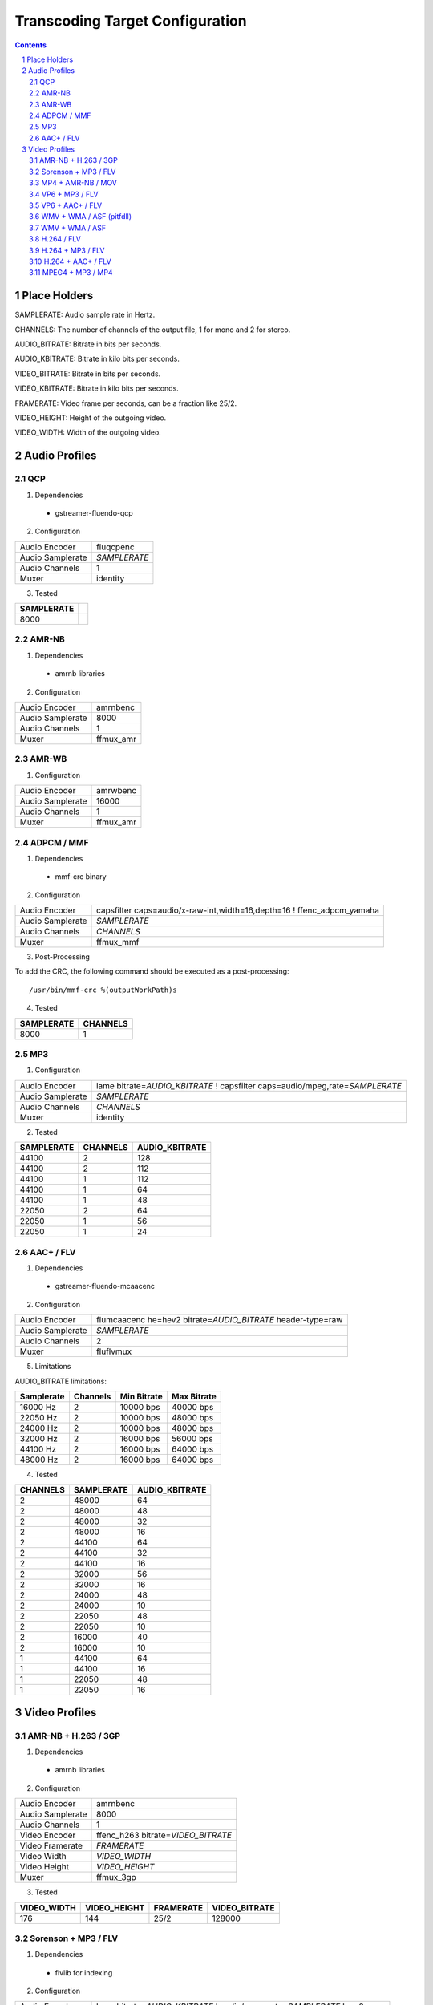 ================================
Transcoding Target Configuration
================================

.. sectnum::

.. contents::

Place Holders
=============

SAMPLERATE: Audio sample rate in Hertz.

CHANNELS: The number of channels of the output file, 1 for mono and 2 for stereo.

AUDIO_BITRATE: Bitrate in bits per seconds.

AUDIO_KBITRATE: Bitrate in kilo bits per seconds.

VIDEO_BITRATE: Bitrate in bits per seconds.

VIDEO_KBITRATE: Bitrate in kilo bits per seconds.

FRAMERATE: Video frame per seconds, can be a fraction like 25/2.

VIDEO_HEIGHT: Height of the outgoing video.

VIDEO_WIDTH: Width of the outgoing video.


Audio Profiles
==============


QCP
---

1. Dependencies

 - gstreamer-fluendo-qcp

2. Configuration

================ ============
Audio Encoder    fluqcpenc
Audio Samplerate *SAMPLERATE*
Audio Channels   1
Muxer            identity
================ ============

3. Tested

========== =
SAMPLERATE
========== =
8000
========== =


AMR-NB
------

1. Dependencies

 - amrnb libraries

2. Configuration

================= ============
Audio Encoder     amrnbenc
Audio Samplerate  8000
Audio Channels    1
Muxer             ffmux_amr
================= ============


AMR-WB
------

1. Configuration

================= ============
Audio Encoder     amrwbenc
Audio Samplerate  16000
Audio Channels    1
Muxer             ffmux_amr
================= ============


ADPCM / MMF
-----------

1. Dependencies

 - mmf-crc binary

2. Configuration

================= ======================================================================
Audio Encoder     capsfilter caps=audio/x-raw-int,width=16,depth=16 ! ffenc_adpcm_yamaha
Audio Samplerate  *SAMPLERATE*
Audio Channels    *CHANNELS*
Muxer             ffmux_mmf
================= ======================================================================

3. Post-Processing

To add the CRC, the following command should be executed as a post-processing::

    /usr/bin/mmf-crc %(outputWorkPath)s

4. Tested

========== ========
SAMPLERATE CHANNELS
========== ========
8000       1
========== ========


MP3
---

1. Configuration

================= ================================================================================
Audio Encoder     lame bitrate=\ *AUDIO_KBITRATE* ! capsfilter caps=audio/mpeg,rate=\ *SAMPLERATE*
Audio Samplerate  *SAMPLERATE*
Audio Channels    *CHANNELS*
Muxer             identity
================= ================================================================================


2. Tested

========== ======== ==============
SAMPLERATE CHANNELS AUDIO_KBITRATE
========== ======== ==============
44100      2        128
44100      2        112
44100      1        112
44100      1        64
44100      1        48
22050      2        64
22050      1        56
22050      1        24
========== ======== ==============


AAC+ / FLV
----------

1. Dependencies

 - gstreamer-fluendo-mcaacenc

2. Configuration

================= =============================================================
Audio Encoder     flumcaacenc he=hev2 bitrate=\ *AUDIO_BITRATE* header-type=raw
Audio Samplerate  *SAMPLERATE*
Audio Channels    2
Muxer             fluflvmux
================= =============================================================

5. Limitations

AUDIO_BITRATE limitations:

========== ======== =========== ===========
Samplerate Channels Min Bitrate Max Bitrate
========== ======== =========== ===========
 16000 Hz      2     10000 bps   40000 bps
 22050 Hz      2     10000 bps   48000 bps
 24000 Hz      2     10000 bps   48000 bps
 32000 Hz      2     16000 bps   56000 bps
 44100 Hz      2     16000 bps   64000 bps
 48000 Hz      2     16000 bps   64000 bps
========== ======== =========== ===========
                                

4. Tested

======== ========== ==============
CHANNELS SAMPLERATE AUDIO_KBITRATE
======== ========== ==============
2        48000      64
2        48000      48
2        48000      32
2        48000      16
2        44100      64
2        44100      32
2        44100      16
2        32000      56
2        32000      16
2        24000      48
2        24000      10
2        22050      48
2        22050      10
2        16000      40
2        16000      10
1        44100      64
1        44100      16
1        22050      48
1        22050      16
======== ========== ==============


Video Profiles
==============

AMR-NB + H.263 / 3GP
--------------------

1. Dependencies

 - amrnb libraries

2. Configuration

================= ====================================
Audio Encoder     amrnbenc
Audio Samplerate  8000
Audio Channels    1
Video Encoder     ffenc_h263 bitrate=\ *VIDEO_BITRATE*
Video Framerate   *FRAMERATE*
Video Width       *VIDEO_WIDTH*
Video Height      *VIDEO_HEIGHT*
Muxer             ffmux_3gp
================= ====================================

3. Tested

=========== ============ ========= =============
VIDEO_WIDTH VIDEO_HEIGHT FRAMERATE VIDEO_BITRATE
=========== ============ ========= =============
176         144          25/2      128000
=========== ============ ========= =============


Sorenson + MP3 / FLV
--------------------

1. Dependencies

 - flvlib for indexing

2. Configuration

================= ===========================================================================
Audio Encoder     lame bitrate=\ *AUDIO_KBITRATE* ! audio/mpeg,rate=\ *SAMPLERATE* ! mp3parse
Audio Samplerate  *SAMPLERATE*
Audio Channels    *CHANNELS*
Video Encoder     ffenc_flv bitrate=\ *VIDEO_BITRATE*
Video Framerate   *FRAMERATE*
Video Width       *VIDEO_WIDTH*
Video Height      *VIDEO_HEIGHT*
Muxer             fluflvmux
================= ===========================================================================

3. Post-Processing

To add the seeking capabilities, the output file must be indexed using
the following command should be executed as a post-processing::

    index-flv -U %(outputWorkPath)s

4. Tested

=========== ============ ========= ============= ======== ========== ==============
VIDEO_WIDTH VIDEO_HEIGHT FRAMERATE VIDEO_BITRATE CHANNELS SAMPLERATE AUDIO_KBITRATE
=========== ============ ========= ============= ======== ========== ==============
360         \*           25/2      128000        1        22050      32
=========== ============ ========= ============= ======== ========== ==============


MP4 + AMR-NB / MOV
------------------

1. Dependencies

 - amrnb libraries

2. Configuration

================= =====================================
Audio Encoder     amrnbenc
Audio Samplerate  8000
Audio Channels    1
Video Encoder     ffenc_mpeg4 bitrate=\ *VIDEO_BITRATE*
Video Framerate   *FRAMERATE*
Video Width       *VIDEO_WIDTH*
Video Height      *VIDEO_HEIGHT*
Muxer             ffmux_mov
================= =====================================

3. Tested

=========== ============ ========= =============
VIDEO_WIDTH VIDEO_HEIGHT FRAMERATE VIDEO_BITRATE
=========== ============ ========= =============
176         144          25/2      128000
=========== ============ ========= =============


VP6 + MP3 / FLV
---------------

1. Dependencies

 - gstreamer-fluendo-vp6enc
 - flvlib for indexing

2. Configuration

================= ===========================================================================
Audio Encoder     lame bitrate=\ *AUDIO_KBITRATE* ! audio/mpeg,rate=\ *SAMPLERATE* ! mp3parse
Audio Samplerate  *SAMPLERATE*
Audio Channels    *CHANNELS*
Video Encoder     videoflip method=5 ! fluvp6enc bitrate=\ *VIDEO_KBITRATE*
Video Framerate   *FRAMERATE*
Video Width       *VIDEO_WIDTH*
Video Height      *VIDEO_HEIGHT*
Muxer             fluflvmux
================= ===========================================================================

3. Post-Processing

To add the seeking capabilities, the output file must be indexed using
the following command should be executed as a post-processing::

    index-flv -U %(outputWorkPath)s

4. Tested

=========== ============ ========= ============== ======== ========== ==============
VIDEO_WIDTH VIDEO_HEIGHT FRAMERATE VIDEO_KBITRATE CHANNELS SAMPLERATE AUDIO_KBITRATE
=========== ============ ========= ============== ======== ========== ==============
752         560          25/1      700            2        44100      64
480         368          25/1      380            2        44100      48
384         288          25/1      300            2        22050      48
=========== ============ ========= ============== ======== ========== ==============

VP6 + AAC+ / FLV
----------------

1. Dependencies

 - gstreamer-fluendo-vp6enc
 - gstreamer-fluendo-mcaacenc
 - flvlib for indexing

2. Configuration

================= ===========================================================================
Audio Encoder     flumcaacenc he=hev2 bitrate=\ *AUDIO_BITRATE* header-type=raw
Audio Samplerate  *SAMPLERATE*
Audio Channels    *CHANNELS*
Video Encoder     videoflip method=5 ! fluvp6enc bitrate=\ *VIDEO_KBITRATE*
Video Framerate   *FRAMERATE*
Video Width       *VIDEO_WIDTH*
Video Height      *VIDEO_HEIGHT*
Muxer             fluflvmux
================= ===========================================================================

3. Post-Processing

To add the seeking capabilities, the output file must be indexed using
the following command should be executed as a post-processing::

    index-flv -U %(outputWorkPath)s

4. Limitations

AUDIO_BITRATE limitations:

========== ======== =========== ===========
Samplerate Channels Min Bitrate Max Bitrate
========== ======== =========== ===========
 16000 Hz      2     10000 bps   40000 bps
 22050 Hz      2     10000 bps   48000 bps
 24000 Hz      2     10000 bps   48000 bps
 32000 Hz      2     16000 bps   56000 bps
 44100 Hz      2     16000 bps   64000 bps
 48000 Hz      2     16000 bps   64000 bps
========== ======== =========== ===========

5. Tested

=========== ============ ========= ============== ======== ========== =============
VIDEO_WIDTH VIDEO_HEIGHT FRAMERATE VIDEO_KBITRATE CHANNELS SAMPLERATE AUDIO_BITRATE
=========== ============ ========= ============== ======== ========== =============
768         576          30/1      512            2        44100      48000
384         288          24/1      1024           2        44100      64000
384         288          24/1      256            2        44100      24000
256         144          12/1      512            2        44100      32000
=========== ============ ========= ============== ======== ========== =============


WMV + WMA / ASF (pitfdll)
-------------------------

**!! Warning !! Deprected !!**

Pitfdll encoder must only be used for one target at a time.

Use the next WMV+WMA/ASF profile.

1. Dependencies

 - gstreamer-fluendo-wmaenc
 - gstreamer-fluendo-asfmux

2. Configuration

================= ===========================================
Audio Encoder     fluwmaenc bitrate=\ *AUDIO_BITRATE*
Audio Samplerate  *SAMPLERATE*
Audio Channels    *CHANNELS*
Video Encoder     dmoenc_wmvdmoe2v3 bitrate=\ *VIDEO_BITRATE*
Video Framerate   *FRAMERATE*
Video Width       *VIDEO_WIDTH*
Video Height      *VIDEO_HEIGHT*
Muxer             fluasfmux
================= ===========================================

3. Tested

=========== ============ ========= ============= ======== ========== =============
VIDEO_WIDTH VIDEO_HEIGHT FRAMERATE VIDEO_BITRATE CHANNELS SAMPLERATE AUDIO_BITRATE
=========== ============ ========= ============= ======== ========== =============
384         288          25/1      3000000       2        22050      48000
=========== ============ ========= ============= ======== ========== =============


WMV + WMA / ASF
---------------

1. Dependencies

 - gstreamer-fluendo-wmaenc
 - gstreamer-fluendo-wmvenc
 - gstreamer-fluendo-asfmux

2. Configuration

================= ===================================
Audio Encoder     fluwmaenc bitrate=\ *AUDIO_BITRATE*
Audio Samplerate  *SAMPLERATE*
Audio Channels    *CHANNELS*
Video Encoder     fluwmvenc bitrate=\ *VIDEO_BITRATE*
Video Framerate   *FRAMERATE*
Video Width       *VIDEO_WIDTH*
Video Height      *VIDEO_HEIGHT*
Muxer             fluasfmux
================= ===================================

3. Tested

=========== ============ ========= ============= ======== ========== =============
VIDEO_WIDTH VIDEO_HEIGHT FRAMERATE VIDEO_BITRATE CHANNELS SAMPLERATE AUDIO_BITRATE
=========== ============ ========= ============= ======== ========== =============
640         360          25/1      1051000       2        44100      96000
384         216          25/1      720000        2        44100      48000
384         288          25/1      400000        2        44100      48000
384         288          25/1      300000        2        22050      48000
=========== ============ ========= ============= ======== ========== =============


H.264 / FLV
-----------

1. Dependencies

 - gstreamer-fluendo-mch264enc
 - flvlib for indexing

2. Configuration

================= ===========================================================================
Video Encoder     flumch264enc bitrate=\ *VIDEO_BITRATE*
Video Framerate   *FRAMERATE*
Video Width       *VIDEO_WIDTH*
Video Height      *VIDEO_HEIGHT*
Muxer             fluflvmux
================= ===========================================================================

3. Tested

=========== ============ ========= ==============
VIDEO_WIDTH VIDEO_HEIGHT FRAMERATE VIDEO_KBITRATE
=========== ============ ========= ==============
480         368          25/1      400
=========== ============ ========= ==============


H.264 + MP3 / FLV
-----------------

1. Dependencies

 - gstreamer-fluendo-mch264enc
 - flvlib for indexing

2. Configuration

================= ===========================================================================
Audio Encoder     lame bitrate=\ *AUDIO_KBITRATE* ! audio/mpeg,rate=\ *SAMPLERATE* ! mp3parse
Audio Samplerate  *SAMPLERATE*
Audio Channels    *CHANNELS*
Video Encoder     flumch264enc bitrate=\ *VIDEO_BITRATE*
Video Framerate   *FRAMERATE*
Video Width       *VIDEO_WIDTH*
Video Height      *VIDEO_HEIGHT*
Muxer             fluflvmux
================= ===========================================================================

3. Post-Processing

To add the seeking capabilities, the output file must be indexed using
the following command should be executed as a post-processing::

    index-flv -U %(outputWorkPath)s

4. Tested

=========== ============ ========= ============== ======== ========== ==============
VIDEO_WIDTH VIDEO_HEIGHT FRAMERATE VIDEO_KBITRATE CHANNELS SAMPLERATE AUDIO_KBITRATE
=========== ============ ========= ============== ======== ========== ==============
480         368          25/1      1024           2        44100      96
480         368          12/1      1024           2        44100      96
480         368          25/1      400            2        44100      96
480         368          12/1      400            2        44100      96
480         368          25/1      400            2        44100      128
480         368          25/1      400            1        22050      96
384         288          25/1      400            2        44100      96
320         240          25/1      400            2        44100      96
320         240          25/1      1024           2        44100      96
320         240          12/1      400            2        44100      96
320         240          12/1      1024           2        44100      96
=========== ============ ========= ============== ======== ========== ==============


H.264 + AAC+ / FLV
------------------

1. Dependencies

 - gstreamer-fluendo-mcaacenc
 - gstreamer-fluendo-mch264enc
 - flvlib for indexing

2. Configuration

================= ===========================================================================
Audio Encoder     flumcaacenc he=hev2 bitrate=\ *AUDIO_BITRATE* header-type=raw
Audio Samplerate  *SAMPLERATE*
Audio Channels    *CHANNELS*
Video Encoder     flumch264enc bitrate=\ *VIDEO_BITRATE*
Video Framerate   *FRAMERATE*
Video Width       *VIDEO_WIDTH*
Video Height      *VIDEO_HEIGHT*
Muxer             fluflvmux
================= ===========================================================================

3. Post-Processing

To add the seeking capabilities, the output file must be indexed using
the following command should be executed as a post-processing::

    index-flv -U %(outputWorkPath)s

4. Limitations

AUDIO_BITRATE limitations:

========== ======== =========== ===========
Samplerate Channels Min Bitrate Max Bitrate
========== ======== =========== ===========
 16000 Hz      2     10000 bps   40000 bps
 22050 Hz      2     10000 bps   48000 bps
 24000 Hz      2     10000 bps   48000 bps
 32000 Hz      2     16000 bps   56000 bps
 44100 Hz      2     16000 bps   64000 bps
 48000 Hz      2     16000 bps   64000 bps
========== ======== =========== ===========

5.Tested

=========== ============ ========= ============= ======== ========== =============
VIDEO_WIDTH VIDEO_HEIGHT FRAMERATE VIDEO_BITRATE CHANNELS SAMPLERATE AUDIO_BITRATE
=========== ============ ========= ============= ======== ========== =============
480         368          25/1      400000        2        22050      24000
480         368          25/1      400000        2        48000      48000
=========== ============ ========= ============= ======== ========== =============


MPEG4 + MP3 / MP4
-----------------

1. Configuration

================= ===========================================================================
Audio Encoder     lame bitrate=\ *AUDIO_KBITRATE* ! audio/mpeg,rate=\ *SAMPLERATE* ! mp3parse
Audio Samplerate  *SAMPLERATE*
Audio Channels    *CHANNELS*
Video Encoder     ffenc_mpeg4
Video Framerate   *FRAMERATE*
Video Width       *VIDEO_WIDTH*
Video Height      *VIDEO_HEIGHT*
Muxer             ffmux_mp4
================= ===========================================================================
